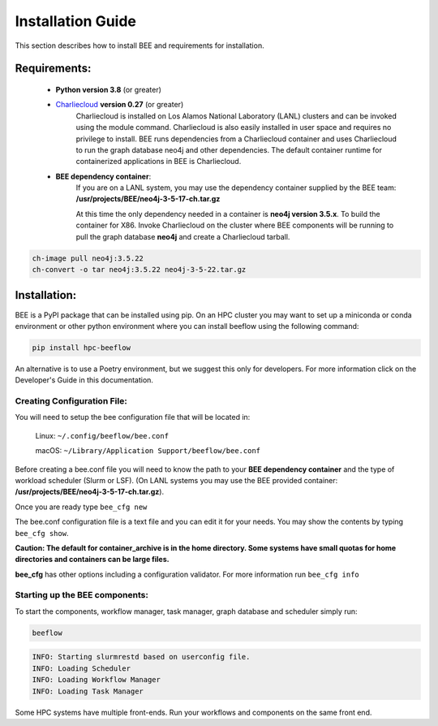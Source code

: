 Installation Guide
******************

This section describes how to install BEE and requirements for installation.

Requirements:
=============

    * **Python version 3.8** (or greater)

    * `Charliecloud <https://hpc.github.io/charliecloud/>`_ **version 0.27** (or greater)
        Charliecloud is installed on Los Alamos National Laboratory (LANL) clusters and can be invoked using the module command. Charliecloud is also easily installed in user space and requires no privilege to install. BEE runs dependencies from a Charliecloud container and uses Charliecloud to run the graph database neo4j and other dependencies. The default container runtime for containerized applications in BEE is Charliecloud.


    * **BEE dependency container**:
        If you are on a LANL system, you may use the dependency container supplied by the BEE team: **/usr/projects/BEE/neo4j-3-5-17-ch.tar.gz**

        At this time the only dependency needed in a container is **neo4j version 3.5.x**. To build the container for X86. Invoke Charliecloud on the cluster where BEE components will be running to pull the graph database **neo4j** and create a Charliecloud tarball.


.. code-block::

        ch-image pull neo4j:3.5.22
        ch-convert -o tar neo4j:3.5.22 neo4j-3-5-22.tar.gz

..

Installation:
=============

BEE is a PyPI package that can be installed using pip. On an HPC cluster you may want to set up a miniconda or conda environment or other python environment where you can install beeflow using the following command:

.. code-block::

    pip install hpc-beeflow

An alternative is to use a Poetry environment, but we suggest this only for developers.
For more information click on the Developer's Guide in this documentation.

Creating Configuration File:
----------------------------
You will need to setup the bee configuration file that will be located in:

    Linux:  ``~/.config/beeflow/bee.conf``

    macOS:  ``~/Library/Application Support/beeflow/bee.conf``

Before creating a bee.conf file you will need to know the path to your **BEE dependency container** and the type of workload scheduler (Slurm or LSF). (On LANL systems you may use the BEE provided container: **/usr/projects/BEE/neo4j-3-5-17-ch.tar.gz**).

Once you are ready type ``bee_cfg new``

The bee.conf configuration file is a text file and you can edit it for your needs. You may show the contents by typing ``bee_cfg show``.


**Caution: The default for container_archive is in the home directory. Some systems have small quotas for home directories and containers can be large files.**

**bee_cfg** has other options including a configuration validator. For more information run ``bee_cfg info``

Starting up the BEE components:
-------------------------------

To start the components, workflow manager, task manager, graph database and scheduler
simply run:

.. code-block::

    beeflow

.. code-block::

    INFO: Starting slurmrestd based on userconfig file.
    INFO: Loading Scheduler
    INFO: Loading Workflow Manager
    INFO: Loading Task Manager


Some HPC systems have multiple front-ends. Run your workflows and components on the same front end.




